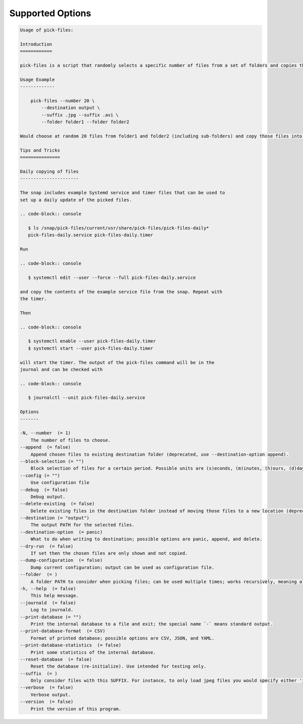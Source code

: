 Supported Options
=================

.. code-block:: console

   Usage of pick-files:

   Introduction
   ============

   pick-files is a script that randomly selects a specific number of files from a set of folders and copies these files to a single destination folder. During repeat runs the previously selected files are excluded from the selection for a specific time period that can be specified.

   Usage Example
   -------------

       pick-files --number 20 \
           --destination output \
           --suffix .jpg --suffix .avi \
           --folder folder1 --folder folder2

   Would choose at random 20 files from folder1 and folder2 (including sub-folders) and copy those files into output. The output is created if it does not exist already. In this example, only files with suffixes .jpg or .avi are considered.

   Tips and Tricks
   ===============

   Daily copying of files
   ----------------------

   The snap includes example Systemd service and timer files that can be used to
   set up a daily update of the picked files.

   .. code-block:: console

      $ ls /snap/pick-files/current/usr/share/pick-files/pick-files-daily*
      pick-files-daily.service pick-files-daily.timer

   Run

   .. code-block:: console

      $ systemctl edit --user --force --full pick-files-daily.service

   and copy the contents of the example service file from the snap. Repeat with
   the timer.

   Then

   .. code-block:: console

      $ systemctl enable --user pick-files-daily.timer
      $ systemctl start --user pick-files-daily.timer

   will start the timer. The output of the pick-files command will be in the
   journal and can be checked with

   .. code-block:: console

      $ journalctl --unit pick-files-daily.service

   Options
   -------

   -N, --number  (= 1)
       The number of files to choose.
   --append  (= false)
       Append chosen files to existing destination folder (deprecated, use --destination-option append).
   --block-selection (= "")
       Block selection of files for a certain period. Possible units are (s)econds, (m)inutes, (h)ours, (d)days, and (w)weeks.
   --config (= "")
       Use configuration file
   --debug  (= false)
       Debug output.
   --delete-existing  (= false)
       Delete existing files in the destination folder instead of moving those files to a new location (deprecated, use --destination-option delete).
   --destination (= "output")
       The output PATH for the selected files.
   --destination-option  (= panic)
       What to do when writing to destination; possible options are panic, append, and delete.
   --dry-run  (= false)
       If set then the chosen files are only shown and not copied.
   --dump-configuration  (= false)
       Dump current configuration; output can be used as configuration file.
   --folder  (= )
       A folder PATH to consider when picking files; can be used multiple times; works recursively, meaning all sub-folders and their files are included in the selection.
   -h, --help  (= false)
       This help message.
   --journald  (= false)
       Log to journald.
   --print-database (= "")
       Print the internal database to a file and exit; the special name `-` means standard output.
   --print-database-format  (= CSV)
       Format of printed database; possible options are CSV, JSON, and YAML.
   --print-database-statistics  (= false)
       Print some statistics of the internal database.
   --reset-database  (= false)
       Reset the database (re-initialize). Use intended for testing only.
   --suffix  (= )
       Only consider files with this SUFFIX. For instance, to only load jpeg files you would specify either 'jpg' or '.jpg'. By default, all files are considered.
   --verbose  (= false)
       Verbose output.
   --version  (= false)
       Print the version of this program.
